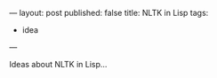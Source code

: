 ---
layout: post
published: false
title: NLTK in Lisp
tags:
 - idea
---
#+PROPERTY: cache yes
#+PROPERTY: results output
#+OPTIONS: toc:nil
#+PROPERTY: exports code

Ideas about NLTK in Lisp...
